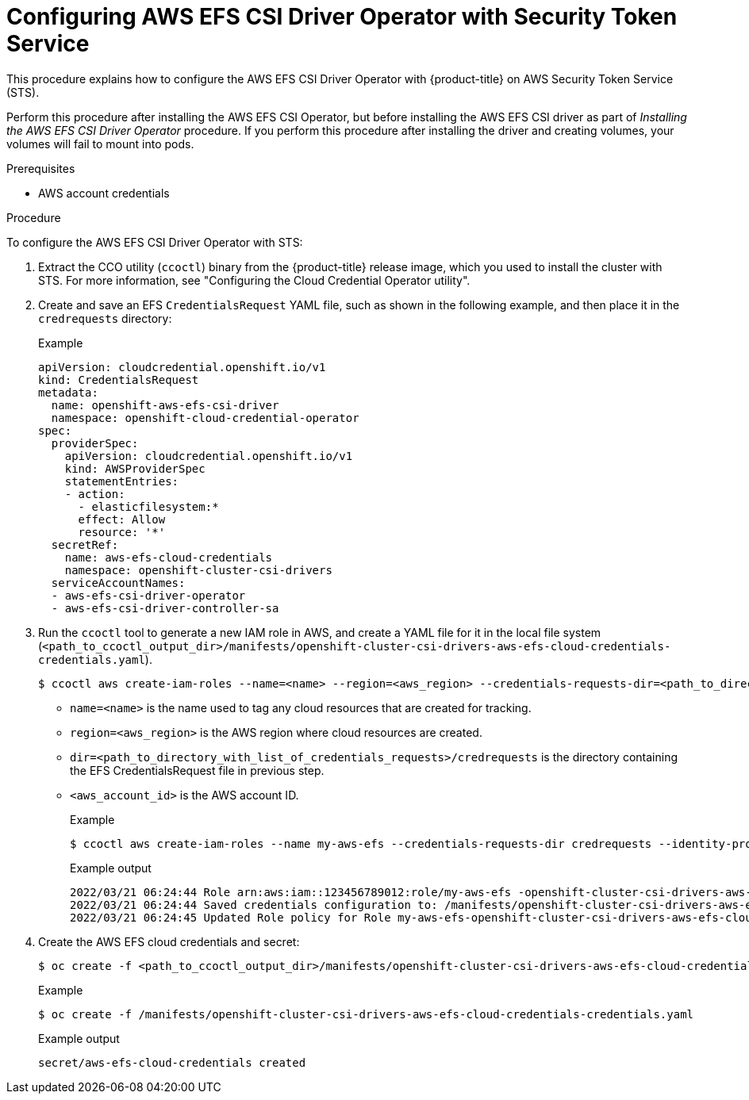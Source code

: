// Module included in the following assemblies:
//
// * storage/persistent_storage/persistent-storage-csi-aws-efs.adoc
// * storage/container_storage_interface/persistent-storage-csi-aws-efs.adoc
// * storage/container_storage_interface/osd-persistent-storage-aws-efs-csi.adoc
// * storage/container_storage_interface/rosa-persistent-storage-aws-efs-csi.adoc

:_content-type: PROCEDURE
[id="efs-sts_{context}"]
= Configuring AWS EFS CSI Driver Operator with Security Token Service

This procedure explains how to configure the AWS EFS CSI Driver Operator with {product-title} on AWS Security Token Service (STS).

Perform this procedure after installing the AWS EFS CSI Operator, but before installing the AWS EFS CSI driver as part of _Installing the AWS EFS CSI Driver Operator_ procedure. If you perform this procedure after installing the driver and creating volumes, your volumes will fail to mount into pods.

.Prerequisites

* AWS account credentials

.Procedure

To configure the AWS EFS CSI Driver Operator with STS:

. Extract the CCO utility (`ccoctl`) binary from the {product-title} release image, which you used to install the cluster with STS. For more information, see "Configuring the Cloud Credential Operator utility".

. Create and save an EFS `CredentialsRequest` YAML file, such as shown in the following example, and then place it in the `credrequests` directory:
+
.Example
+
[source, yaml]
----
apiVersion: cloudcredential.openshift.io/v1
kind: CredentialsRequest
metadata:
  name: openshift-aws-efs-csi-driver
  namespace: openshift-cloud-credential-operator
spec:
  providerSpec:
    apiVersion: cloudcredential.openshift.io/v1
    kind: AWSProviderSpec
    statementEntries:
    - action:
      - elasticfilesystem:*
      effect: Allow
      resource: '*'
  secretRef:
    name: aws-efs-cloud-credentials
    namespace: openshift-cluster-csi-drivers
  serviceAccountNames:
  - aws-efs-csi-driver-operator
  - aws-efs-csi-driver-controller-sa
----

. Run the `ccoctl` tool to generate a new IAM role in AWS, and create a YAML file for it in the local file system (`<path_to_ccoctl_output_dir>/manifests/openshift-cluster-csi-drivers-aws-efs-cloud-credentials-credentials.yaml`).
+
[source, terminal]
----
$ ccoctl aws create-iam-roles --name=<name> --region=<aws_region> --credentials-requests-dir=<path_to_directory_with_list_of_credentials_requests>/credrequests --identity-provider-arn=arn:aws:iam::<aws_account_id>:oidc-provider/<name>-oidc.s3.<aws_region>.amazonaws.com
----
+
* `name=<name>` is the name used to tag any cloud resources that are created for tracking.

* `region=<aws_region>` is the AWS region where cloud resources are created.

* `dir=<path_to_directory_with_list_of_credentials_requests>/credrequests` is the directory containing the EFS CredentialsRequest file in previous step.

* `<aws_account_id>` is the AWS account ID.
+
.Example
+
[source, terminal]
----
$ ccoctl aws create-iam-roles --name my-aws-efs --credentials-requests-dir credrequests --identity-provider-arn arn:aws:iam::123456789012:oidc-provider/my-aws-efs-oidc.s3.us-east-2.amazonaws.com
----
+
.Example output
+
[source, terminal]
----
2022/03/21 06:24:44 Role arn:aws:iam::123456789012:role/my-aws-efs -openshift-cluster-csi-drivers-aws-efs-cloud- created
2022/03/21 06:24:44 Saved credentials configuration to: /manifests/openshift-cluster-csi-drivers-aws-efs-cloud-credentials-credentials.yaml
2022/03/21 06:24:45 Updated Role policy for Role my-aws-efs-openshift-cluster-csi-drivers-aws-efs-cloud-
----

. Create the AWS EFS cloud credentials and secret:
+
[source, terminal]
----
$ oc create -f <path_to_ccoctl_output_dir>/manifests/openshift-cluster-csi-drivers-aws-efs-cloud-credentials-credentials.yaml
----
+
.Example
+
[source, terminal]
----
$ oc create -f /manifests/openshift-cluster-csi-drivers-aws-efs-cloud-credentials-credentials.yaml
----
+
.Example output
+
[source, terminal]
----
secret/aws-efs-cloud-credentials created
----

